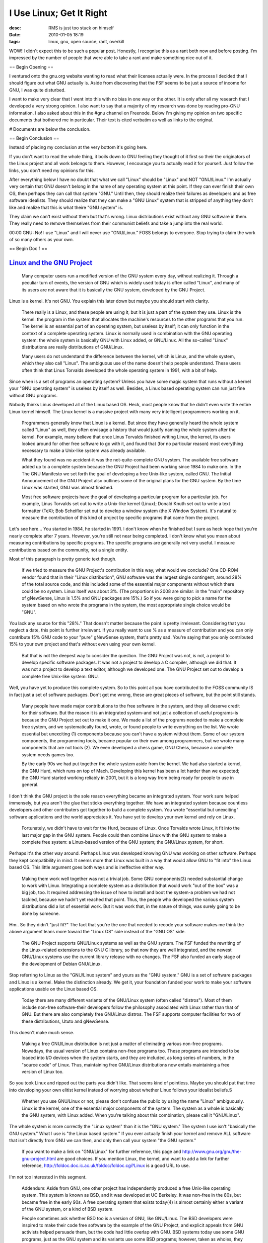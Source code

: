 I Use Linux; Get It Right
#########################
:desc: RMS is just too stuck on himself
:date: 2010-01-05 18:19
:tags: linux, gnu, open source, rant, overkill

WOW! I didn't expect this to be such a popular post. Honestly, I
recognise this as a rant both now and before posting. I'm impressed by
the number of people that were able to take a rant and make something
nice out of it.

== Begin Opening ==

I ventured onto the gnu.org website wanting to read what their licenses
actually were. In the process I decided that I should figure out what
GNU actually is. Aside from discovering that the FSF seems to be just a
source of income for GNU, I was quite disturbed.

I want to make very clear that I went into this with no bias in one way
or the other. It is only after all my research that I developed a very
strong opinion. I also want to say that a majority of my research was
done by reading pro-GNU information. I also asked about this in the #gnu
channel on Freenode. Below I'm giving my opinion on two specific
documents that bothered me in particular. Their text is cited verbatim
as well as links to the original.

# Documents are below the conclusion.

== Begin Conclusion ==

Instead of placing my conclusion at the very bottom it's going here.

If you don't want to read the whole thing, it boils down to GNU feeling
they thought of it first so their the originators of the Linux project
and all work belongs to them. However, I encourage you to actually read
it for yourself. Just follow the links, you don't need my opinions for
this.

After everything below I have no doubt that what we call "Linux" should
be "Linux" and NOT "GNU/Linux." I'm actually very certain that GNU
doesn't belong in the name of any operating system at this point. If
they can ever finish their own OS, then perhaps they can call that
system "GNU." Until then, they should realize their failures as
developers and as free software idealists. They should realize that they
can make a "GNU Linux" system that is stripped of anything they don't
like and realize that this is what theire "GNU system" is.

They claim we can't exist without them but that's wrong. Linux
distributions exist without any GNU software in them. They really need
to remove themselves from their communist beliefs and take a jump into
the real world.

00:00 GNU: No! I use "Linux" and I will never use "GNU/Linux." FOSS
belongs to everyone. Stop trying to claim the work of so many others as
your own.

== Begin Doc 1 ==

`Linux and the GNU Project`_
~~~~~~~~~~~~~~~~~~~~~~~~~~~~

    Many computer users run a modified version of the GNU system every
    day, without realizing it. Through a peculiar turn of events, the
    version of GNU which is widely used today is often called "Linux",
    and many of its users are not aware that it is basically the GNU
    system, developed by the GNU Project.

Linux is a kernel. It's not GNU. You explain this later down but maybe
you should start with clarity.

    There really is a Linux, and these people are using it, but it is
    just a part of the system they use. Linux is the kernel: the program
    in the system that allocates the machine's resources to the other
    programs that you run. The kernel is an essential part of an
    operating system, but useless by itself; it can only function in the
    context of a complete operating system. Linux is normally used in
    combination with the GNU operating system: the whole system is
    basically GNU with Linux added, or GNU/Linux. All the so-called
    "Linux" distributions are really distributions of GNU/Linux.

    Many users do not understand the difference between the kernel,
    which is Linux, and the whole system, which they also call "Linux".
    The ambiguous use of the name doesn't help people understand. These
    users often think that Linus Torvalds developed the whole operating
    system in 1991, with a bit of help.

Since when is a set of programs an operating system? Unless you have
some magic system that runs without a kernel your "GNU operating system"
is useless by itself as well. Besides, a Linux based operating system
can run just fine without GNU programs.

Nobody thinks Linus developed all of the Linux based OS. Heck, most
people know that he didn't even write the entire Linux kernel himself.
The Linux kernel is a massive project with many very intelligent
programmers working on it.

    Programmers generally know that Linux is a kernel. But since they
    have generally heard the whole system called "Linux" as well, they
    often envisage a history that would justify naming the whole system
    after the kernel. For example, many believe that once Linus Torvalds
    finished writing Linux, the kernel, its users looked around for
    other free software to go with it, and found that (for no particular
    reason) most everything necessary to make a Unix-like system was
    already available.

    What they found was no accident-it was the not-quite-complete GNU
    system. The available free software added up to a complete system
    because the GNU Project had been working since 1984 to make one. In
    the The GNU Manifesto we set forth the goal of developing a free
    Unix-like system, called GNU. The Initial Announcement of the GNU
    Project also outlines some of the original plans for the GNU system.
    By the time Linux was started, GNU was almost finished.

    Most free software projects have the goal of developing a particular
    program for a particular job. For example, Linus Torvalds set out to
    write a Unix-like kernel (Linux); Donald Knuth set out to write a
    text formatter (TeX); Bob Scheifler set out to develop a window
    system (the X Window System). It's natural to measure the
    contribution of this kind of project by specific programs that came
    from the project.

Let's see here... You started in 1984, he started in 1991. I don't know
when he finished but I sure as heck hope that you're nearly complete
after 7 years. However, you're still not near being completed. I don't
know what you mean about measuring contributions by specific programs.
The specific programs are generally not very useful. I measure
contributions based on the community, not a single entity.

Most of this paragraph is pretty generic text though.

    If we tried to measure the GNU Project's contribution in this way,
    what would we conclude? One CD-ROM vendor found that in their "Linux
    distribution", GNU software was the largest single contingent,
    around 28% of the total source code, and this included some of the
    essential major components without which there could be no system.
    Linux itself was about 3%. (The proportions in 2008 are similar: in
    the "main" repository of gNewSense, Linux is 1.5% and GNU packages
    are 15%.) So if you were going to pick a name for the system based
    on who wrote the programs in the system, the most appropriate single
    choice would be "GNU".

You lack any source for this "28%." That doesn't matter because the
point is pretty irrelevant. Considering that you neglect a date, this
point is further irrelevant. If you really want to use % as a measure of
contribution and you can only contribute 15% GNU code to your "pure"
gNewSense system, that's pretty sad. You're saying that you only
contributed 15% to your own project and that's without even using your
own kernel.

    But that is not the deepest way to consider the question. The GNU
    Project was not, is not, a project to develop specific software
    packages. It was not a project to develop a C compiler, although we
    did that. It was not a project to develop a text editor, although we
    developed one. The GNU Project set out to develop a complete free
    Unix-like system: GNU.

Well, you have yet to produce this complete system. So to this point all
you have contributed to the FOSS community IS in fact just a set of
software packages. Don't get me wrong, these are great pieces of
software, but the point still stands.

    Many people have made major contributions to the free software in
    the system, and they all deserve credit for their software. But the
    reason it is an integrated system-and not just a collection of
    useful programs-is because the GNU Project set out to make it one.
    We made a list of the programs needed to make a complete free
    system, and we systematically found, wrote, or found people to write
    everything on the list. We wrote essential but unexciting (1)
    components because you can't have a system without them. Some of our
    system components, the programming tools, became popular on their
    own among programmers, but we wrote many components that are not
    tools (2). We even developed a chess game, GNU Chess, because a
    complete system needs games too.

    By the early 90s we had put together the whole system aside from the
    kernel. We had also started a kernel, the GNU Hurd, which runs on
    top of Mach. Developing this kernel has been a lot harder than we
    expected; the GNU Hurd started working reliably in 2001, but it is a
    long way from being ready for people to use in general.

I don't think the GNU project is the sole reason everything became an
integrated system. Your work sure helped immensely, but you aren't the
glue that sticks everything together. We have an integrated system
because countless developers and other contributers got together to
build a complete system. You wrote "essential but unexciting" software
applications and the world appreciates it. You have yet to develop your
own kernel and rely on Linux.

    Fortunately, we didn't have to wait for the Hurd, because of Linux.
    Once Torvalds wrote Linux, it fit into the last major gap in the GNU
    system. People could then combine Linux with the GNU system to make
    a complete free system: a Linux-based version of the GNU system; the
    GNU/Linux system, for short.

Perhaps it's the other way around. Perhaps Linux was developed knowing
GNU was working on other software. Perhaps they kept compatibility in
mind. It seems more that Linux was built in a way that would allow GNU
to "fit into" the Linux based OS. This little argument goes both ways
and is ineffective either way.

    Making them work well together was not a trivial job. Some GNU
    components(3) needed substantial change to work with Linux.
    Integrating a complete system as a distribution that would work "out
    of the box" was a big job, too. It required addressing the issue of
    how to install and boot the system-a problem we had not tackled,
    because we hadn't yet reached that point. Thus, the people who
    developed the various system distributions did a lot of essential
    work. But it was work that, in the nature of things, was surely
    going to be done by someone.

Hm.. So they didn't "just fit?" The fact that you're the one that needed
to recode your software makes me think the above argument leans more
toward the "Linux OS" side instead of the "GNU OS" side.

    The GNU Project supports GNU/Linux systems as well as the GNU
    system. The FSF funded the rewriting of the Linux-related extensions
    to the GNU C library, so that now they are well integrated, and the
    newest GNU/Linux systems use the current library release with no
    changes. The FSF also funded an early stage of the development of
    Debian GNU/Linux.

Stop referring to Linux as the "GNU/Linux system" and yours as the "GNU
system." GNU is a set of software packages and Linux is a kernel. Make
the distinction already. We get it, your foundation funded your work to
make your software applications usable on the Linux based OS.

    Today there are many different variants of the GNU/Linux system
    (often called "distros"). Most of them include non-free
    software-their developers follow the philosophy associated with
    Linux rather than that of GNU. But there are also completely free
    GNU/Linux distros. The FSF supports computer facilities for two of
    these distributions, Ututo and gNewSense.

This doesn't make much sense.

    Making a free GNU/Linux distribution is not just a matter of
    eliminating various non-free programs. Nowadays, the usual version
    of Linux contains non-free programs too. These programs are intended
    to be loaded into I/O devices when the system starts, and they are
    included, as long series of numbers, in the "source code" of Linux.
    Thus, maintaining free GNU/Linux distributions now entails
    maintaining a free version of Linux too.

So you took Linux and ripped out the parts you didn't like. That seems
kind of pointless. Maybe you should put that time into developing your
own elitist kernel instead of worrying about whether Linux follows your
idealist beliefs.S

    Whether you use GNU/Linux or not, please don't confuse the public by
    using the name "Linux" ambiguously. Linux is the kernel, one of the
    essential major components of the system. The system as a whole is
    basically the GNU system, with Linux added. When you're talking
    about this combination, please call it "GNU/Linux".

The whole system is more correctly the "Linux system" than it is the
"GNU system." The system I use isn't "basically the GNU system." What I
use is "the Linux based system." If you ever actually finish your kernel
and remove ALL software that isn't directly from GNU we can then, and
only then call your system "the GNU system."

    If you want to make a link on "GNU/Linux" for further reference,
    this page and http://www.gnu.org/gnu/the-gnu-project.html are
    good choices. If you mention Linux, the kernel, and want to add a
    link for further reference,
    http://foldoc.doc.ic.ac.uk/foldoc/foldoc.cgi?Linux is a good URL
    to use.

I'm not too interested in this segment.

    Addendum: Aside from GNU, one other project has independently
    produced a free Unix-like operating system. This system is known as
    BSD, and it was developed at UC Berkeley. It was non-free in the
    80s, but became free in the early 90s. A free operating system that
    exists today(4) is almost certainly either a variant of the GNU
    system, or a kind of BSD system.

    People sometimes ask whether BSD too is a version of GNU, like
    GNU/Linux. The BSD developers were inspired to make their code free
    software by the example of the GNU Project, and explicit appeals
    from GNU activists helped persuade them, but the code had little
    overlap with GNU. BSD systems today use some GNU programs, just as
    the GNU system and its variants use some BSD programs; however,
    taken as wholes, they are two different systems that evolved
    separately. The BSD developers did not write a kernel and add it to
    the GNU system, and a name like GNU/BSD would not fit the
    situation.(5)

"the code had little overlap with GNU" Let's be honest. not much code
you produced is even used in the Linux system. Not even your own "GNU
system" uses much GNU software.

"The BSD developers did not write a kernel and add it to the GNU system"
The Linux developers didn't do this either. You modified your code to
work with Linux, not the other way around. You specifically stated this
above.

== Begin Doc 2 ==

On to their "FAQ." This is a LONG one full of crap.

`GNU/Linux FAQ by Richard Stallman`_
~~~~~~~~~~~~~~~~~~~~~~~~~~~~~~~~~~~~

    Why do you call it GNU/Linux and not Linux?

    Most operating system distributions based on Linux as kernel are
    basically modified versions of the GNU operating system. We began
    developing GNU in 1984, years before Linus Torvalds started to write
    his kernel. Our goal was to develop a complete free operating
    system. Of course, we did not develop all the parts ourselves-but we
    led the way. We developed most of the central components, forming
    the largest single contribution to the whole system. The basic
    vision was ours too.

    In fairness, we ought to get at least equal mention.

    See Linux and the GNU Project and GNU Users Who Have Never Heard of
    GNU for more explanation, and The GNU Project for the history.

See the document I ranted about above this...

    Why is the name important?

    Although the developers of Linux, the kernel, are contributing to
    the free software community, many of them do not care about freedom.
    People who think the whole system is Linux tend to get confused and
    assign to those developers a role in the history of our community
    which they did not actually play. Then they give inordinate weight
    to those developers' views.

    Calling the system GNU/Linux recognizes the role that our idealism
    played in building our community, and helps the public recognize the
    practical importance of these ideals.

It seems you care about is the system being referred to as GNU for the
sole purpose of making your views have as much weight as possible. In
reality, the FOSS community has no real single view. The only views that
dictate what happens are the views of those that direct projects. If
Linus has a view of a fully free kernel, the mainline kernel would do
this. If I want Ubuntu-Drupal to pursue a project that's within my view,
it'll happen. There's no single entity that controls the whole view of
FOSS.

    How did it come about that most people call the system "Linux"?

    Calling the system "Linux" is a confusion that has spread faster
    than the corrective information.

    The people who combined Linux with the GNU system were not aware
    that that's what their activity amounted to. They focused their
    attention on the piece that was Linux and did not realize that more
    of the combination was GNU. They started calling it "Linux" even
    though that name did not fit what they had. It took a few years for
    us to realize what a problem this was and ask people to correct the
    practice. By that time, the confusion had a big head start.

    Most of the people who call the system "Linux" have never heard why
    that's not the right thing. They saw others using that name and
    assume it must be right. The name "Linux" also spreads a false
    picture of the system's origin, because people tend to suppose that
    the system's history was such as to fit that name. For instance,
    they often believe its development was started by Linus Torvalds in
    1991. This false picture tends to reinforce the idea that the system
    should be called "Linux".

    Many of the questions in this file represent people's attempts to
    justify the name they are accustomed to using.

Linus very clearly stated when Linux started what his intentions were.
In fact, when he started nearing it's first public release he said that
he didn't expect it to ever be as big as anything like GNU. He (not you)
ported gcc and bash to work with it. Why? He did this because you
created some FOSS applications that he could use to make Linux do
something useful. So from that standpoint Linux is the starting point
and by your statement should be called Linux.

    Should we always say "GNU/Linux" instead of "Linux"?

    Not always-only when you're talking about the whole system. When
    you're referring specifically to the kernel, you should call it
    "Linux", the name its developer chose.

    When people call the whole system "Linux", as a consequence they
    call the whole system by the same name as the kernel. This causes
    many kinds of confusion, because only experts can tell whether a
    statement is about the kernel or the whole system. By calling the
    whole system "GNU/Linux", and calling the kernel "Linux", you avoid
    the ambiguity.

BSD uses the BSD kernel and is called BSD. Linux uses the Linux kernel
and is called Linux. GNU uses the Linux kernel and is called GNU/Linux.
My system uses the Linux kernel and I call it Linux. If you ever finish
the GNU kernel perhaps you could make a system and call it GNU and leave
Linux users alone.

    Would Linux have achieved the same success if there had been no GNU?

    In that alternative world, there would be nothing today like the
    GNU/Linux system, and probably no free operating system at all. No
    one attempted to develop a free operating system in the 1980s except
    the GNU Project and (later) Berkeley CSRG, which had been
    specifically asked by the GNU Project to start freeing its code.

    Linus Torvalds was partly influenced by a speech about GNU in
    Finland in 1990. It's possible that even without this influence he
    might have written a Unix-like kernel, but it probably would not
    have been free software. Linux became free in 1992 when Linus
    rereleased it under the GNU GPL. (See the release notes for version
    0.12.)

    Even if Torvalds had released Linux under some other free software
    license, a free kernel alone would not have made much difference to
    the world. The significance of Linux came from fitting into a larger
    framework, a complete free operating system: GNU/Linux.

As previously mentioned; the kernel wasn't fitted into anything. Other
things were fitted into it. The statement above is pretty accurate for
information. However, there is also alot of speculation. There is no
evidence that Linus was influenced by GNU altough this is highly
possible. There is also no evidence that suggests Linux would not have
been able to take off without GNU. In all honesty, I feel that the lack
of GNU would only have made Linux not take off as fast as it did. It
would most likely just have come out with the growth of Windows instead.

    Wouldn't it be better for the community if you did not divide people
    with this request?

    When we ask people to say "GNU/Linux", we are not dividing people.
    We are asking them to give the GNU Project credit for the GNU
    operating system. This does not criticize anyone or push anyone
    away.

    However, there are people who do not like our saying this. Sometimes
    those people push us away in response. On occasion they are so rude
    that one wonders if they are intentionally trying to intimidate us
    into silence. It doesn't silence us, but it does tend to divide the
    community, so we hope you can convince them to stop.

    However, this is only a secondary cause of division in our
    community. The largest division in the community is between people
    who appreciate free software as a social and ethical issue and
    consider proprietary software a social problem (supporters of the
    free software movement), and those who cite only practical benefits
    and present free software only as an efficient development model
    (the open source movement).

    This disagreement is not just a matter of names-it is a matter of
    differing basic values. It is essential for the community to see and
    think about this disagreement. The names "free software" and "open
    source" are the banners of the two positions. See Why Open Source
    misses the point of Free Software.

    The disagreement over values partially aligns with the amount of
    attention people pay to the GNU Project's role in our community.
    People who value freedom are more likely to call the system
    "GNU/Linux", and people who learn that the system is "GNU/Linux" are
    more likely to pay attention to our philosophical arguments for
    freedom and community (which is why the choice of name for the
    system makes a real difference for society). However, the
    disagreement would probably exist even if everyone knew the system's
    real origin and its proper name, because the issue is a real one. It
    can only go away if we who value freedom either persuade everyone
    (which won't be easy) or are defeated entirely (let's hope not).

The hell you're not dividing people! Go out on IRC for just a short
while. Go into #gnu onf Freenode and try to discuss this; prepare to be
flamed heavily. This is the worst offendor as discussion in other
channels can be somewhat open. However, there is a very clear line
between who is on what side. The biggest division in the community is
not "supporters of the free software movement" vs. "the open source
movement." In fact, these two groups are commonly just grouped into the
"FOSS community." Those that call their systems Linux tend to not even
see this line you refer to; when they do they tend to ignore it
completely. They do however still see the very clear line between (GNU,
GNU/Linux) vs. (Linux).

You're acting as if the whole world is out against you. In my view, it
seems you're really just out against the world. Maybe you should start
fighting the world and listen to it. There's obviously something you're
doin wrong. You go so far as to blame any divisions in the community on
those who don't share your view.

    Doesn't the GNU project support an individual's free speech rights
    to call the system by any name that individual chooses?

    Yes, indeed, we believe you have a free speech right to call the
    operating system by any name you wish. We ask that people call it
    GNU/Linux as a matter of doing justice to the GNU project, to
    promote the values of freedom that GNU stands for, and to inform
    others that those values of freedom brought the system into
    existence.

It isn't you that brought the system into existance. If you stop trying
to attribute the existance of an entire system to your own doing perhaps
you could take a step back and see where your real contributions lie.

    Since everyone knows GNU's role in developing the system, doesn't
    the "GNU/" in the name go without saying?

    Experience shows that the system's users, and the computer-using
    public in general, often know nothing about the GNU system. Most
    articles about the system do not mention the name "GNU", or the
    ideals that GNU stands for. GNU Users Who Have Never Heard of GNU
    explains further.

    The people who say this are probably geeks thinking of the geeks
    they know. Geeks often do know about GNU, but many have a completely
    wrong idea of what GNU is. For instance, many think it is a
    collection of "tools", or a project to develop tools.

    The wording of this question, which is typical, illustrates another
    common misconception. To speak of "GNU's role" in developing
    something assumes that GNU is a group of people. GNU is an operating
    system. It would make sense to talk about the GNU Project's role in
    this or some other activity, but not that of GNU.

GNU IS NOT an operating system. You spend too much time putting effort
into making sure everyone shares your own beliefs and not enough time
finishing it. Finish it, remove any other non-GNU software, and shut up
about it already.

    Since I know the role of GNU in this system, why does it matter what
    name I use?

    If your words don't reflect your knowledge, you don't teach others.
    Most people who have heard of the GNU/Linux system think it is
    "Linux", that it was started by Linus Torvalds, and that it was
    intended to be "open source". If you don't tell them, who will?

Linux was started by Linus Torvalds. It was aintended to be and still is
open source. If I want to patch it then I do it. If I want to review the
code then I do it. There are times where closed source code is included
in the Linux kernel and this is because they want Linux to be usable by
anyone. Perhaps this is a view you should adopt as well.

    Isn't shortening "GNU/Linux" to "Linux" just like shortening
    "Microsoft Windows" to "Windows"?

    It's useful to shorten a frequently-used name, but not if the
    abbreviation is misleading.

    Most everyone in developed countries really does know that the
    "Windows" system is made by Microsoft, so shortening "Microsoft
    Windows" to "Windows" does not mislead anyone as to that system's
    nature and origin. Shortening "GNU/Linux" to "Linux" does give the
    wrong idea of where the system comes from.

    The question is itself misleading because GNU and Microsoft are not
    the same kind of thing. Microsoft is a company; GNU is an operating
    system.

I agree here, shortening "GNU/Linux" to "GNU" is not correct. "GNU"
doesn't belong there in the first place so there is no shortening that
should take place. "Microsoft" is the company that owns Windows. That is
the reason shortening to "Windows" is acceptable. What is to stop us
from thinking your goal is to take the appearance of owning the Linux
based operating system? It sure seems that's what your goal is.

    Isn't GNU a collection of programming tools that were included in
    Linux?

    People who think that Linux is an entire operating system, if they
    hear about GNU at all, often get a wrong idea of what GNU is. They
    may think that GNU is the name of a collection of programs-often
    they say "programming tools", since some of our programming tools
    became popular on their own. The idea that "GNU" is the name of an
    operating system is hard to fit into a conceptual framework in which
    that operating system is labeled "Linux".

    The GNU Project was named after the GNU operating system-it's the
    project to develop the GNU system. (See the 1983 initial
    announcement.)

    We developed programs such as GCC, GNU Emacs, GAS, GLIBC, BASH,
    etc., because we needed them for the GNU operating system. GCC, the
    GNU Compiler Collection is the compiler that we wrote for the GNU
    operating system. We, the many people working on the GNU Project,
    developed Ghostscript, GNUCash, GNU Chess and GNOME for the GNU
    system too.

Now now, that's not how I feel. GNU isn't just a set of prgramming
tools. You developed other things as well. Emacs is really just an
abomination to editors. You guys made bash, and some other very useful
tools and the world appreciates that. On the other hand, we don't
appreciate your little pitty party.

    What is the difference between an operating system and a kernel?

    An operating system, as we use the term, means a collection of
    programs that are sufficient to use the computer to do a wide
    variety of jobs. A general purpose operating system, to be complete,
    ought to handle all the jobs that many users may want to do.

    The kernel is one of the programs in an operating system-the program
    that allocates the machine's resources to the other programs that
    are running. The kernel also takes care of starting and stopping
    other programs.

    To confuse matters, some people use the term "operating system" to
    mean "kernel". Both uses of the term go back many years. The use of
    "operating system" to mean "kernel" is found in a number of
    textbooks on system design, going back to the 80s. At the same time,
    in the 80s, the "Unix operating system" was understood to include
    all the system programs, and Berkeley's version of Unix included
    even games. Since we intended GNU to be a Unix-like operating
    system, we use the term "operating system" in the same way.

    Most of the time when people speak of the "Linux operating system"
    they are using "operating system" in the same sense we use: they
    mean the whole collection of programs. If that's what you are
    referring to, please call it "GNU/Linux". If you mean just the
    kernel, then "Linux" is the right name for it, but please say
    "kernel" also to avoid ambiguity about which body of software you
    mean.

    If you prefer to use some other term such as "system distribution"
    for the entire collection of programs, instead of "operating
    system", that's fine. Then you would talk about GNU/Linux system
    distributions.

I went through and easily ripped all GNU apps out from various operating
system. So, what should I call it now? I can't call it "GNU/Linux"
because GNU isn't part of the system at all. I also can't call it
"Linux" by your whole rant. What can I call it then? The fact of the
matter is that either way Linux is still the core and the system should
be called "Linux" either way.

    The kernel of a system is like the foundation of a house. How can a
    house be almost complete when it doesn't have a foundation?

    A kernel is not much like the foundation of a house because building
    an operating system is not much like building a house.

    A house is built from lots of little general parts that are cut and
    put together in situ. They have to be put together from the bottom
    up. Thus, when the foundation has not been built, no substantial
    part has been built; all you have is a hole in the ground.

    By contrast, an operating system consists of complex components that
    can be developed in any order. When you have developed most of the
    components, most of the work is done. This is much more like the
    International Space Station than like a house. If most of the Space
    Station modules were in orbit but awaiting one other essential
    module, that would be like the GNU system in 1992.

You mean it would be useless? I'm wondering why you seem to think the
GNU software applications are the cornerstone of the operating system. A
Linux system can easily exist without GNU. However, the same can't be
said about the other way around. The "GNU system" does not exist without
GNU. GNU advocates are very clear that they feel their system is
complete even though they can not function without the Linux kernel or
the efforts of countless other developers.

    Isn't the kernel the brain of the system?

    A computer system is not much like a human body, and no part of it
    plays a role comparable to that of the brain in a human.

The kernel isn't the brain. It's a very vital part that without no
operating system will function. Without GNU the system would still
function and the gaps that were filled by GNU would be filled again.

    Isn't writing the kernel most of the work in an operating system?

    No, many components take a lot of work.

What does this have to do with anything you're talking about?

    We're calling the whole system after the kernel, Linux. Isn't it
    normal to name an operating system after a kernel?

    That practice seems to be very rare-we can't find any examples other
    than the misuse of the name "Linux". Normally an operating system is
    developed as a single unified project, and the developers choose a
    name for the system as a whole. The kernel usually does not have a
    name of its own-instead, people say "the kernel of such-and-such" or
    "the such-and-such kernel".

    Because those two constructions are used synonymously, the
    expression "the Linux kernel" can easily be misunderstood as meaning
    "the kernel of Linux" and implying that Linux must be more than a
    kernel. You can avoid the possibility of this misunderstanding by
    saying or writing "the kernel, Linux" or "Linux, the kernel."

What about BSD, FreeBSD, OpenBSD, NetBSD, \*BSD. These were all named
for their kernels. Microsof Windows uses two names for its kernel and
one of those is the "Windows kernel." You're basically saying you want
us to say "The kernel of Ubuntu," and ignore Linux where Linux is the
kernel underneath. Just like the Linux kernel is what sits underneath
your own system.

    The problem with "GNU/Linux" is that it is too long. How about
    recommending a shorter name?

    For a while we tried the name "LiGNUx", which combines the words
    "GNU" and "Linux". The reaction was very bad. People accept
    "GNU/Linux" much better.

    The shortest legitimate name for this system is "GNU", but we call
    it "GNU/Linux" for the reasons given below.

I found something online that describes this best...

Dr. G.W. Wettstein wrote:

> On Mar 7, 11:52am, Bill Powers wrote:

> > What we need is a short, catchy, name that encompasses all of the
above...

> >

> > LIGNUX !

>

> Catchy idea actually.

>

> The question to ask is do we want to go through the debacle of

> describing it's pronunciation.....

Short i, silent g, long u. Just like Linus pronounces it now.

    Since Linux is a secondary contribution, would it be false to the
    facts to call the system simply "GNU"?

    It would not be false to the facts, but it is not the best thing to
    do. Here are the reasons we call that system version "GNU/Linux"
    rather than just "GNU":

    It's not exactly GNU-it has a different kernel (that is, Linux).
    Distinguishing GNU/Linux from GNU is useful.

    It would be ungentlemanly to ask people to stop giving any credit to
    Linus Torvalds. He did write an important component of the system.
    We want to get credit for launching and sustaining the system's
    development, but this doesn't mean we should treat Linus the same
    way those who call the system "Linux" treat us. We strongly disagree
    with his political views, but we deal with that disagreement
    honorably and openly, rather than by trying to cut him out of the
    credit for his contribution to the system.

    Since many people know of the system as "Linux", if we say "GNU"
    they may simply not recognize we're talking about the same system.
    If we say "GNU/Linux", they can make a connection to what they have
    heard about.

So now Linux is just a secondary contribution to your own work? You
launched and maintain everything? I'm going to go with "No" on those.

    I would have to pay a fee if I use "Linux" in the name of a product,
    and that would also apply if I say "GNU/Linux". Is it wrong if I use
    "GNU" without "Linux", to save the fee?

    There's nothing wrong in calling the system "GNU"; basically, that's
    what it is. It is nice to give Linus Torvalds a share of the credit
    as well, but you have no obligation to pay for the privilege of
    doing so.

    So if you want to refer to the system simply as "GNU", to avoid
    paying the fee for calling it "Linux", we won't criticize you.

Since when is there a fee to put the word "Linux" on a system that's
running Linux? Last I checked Linux allows this pretty freely.

    Many other projects contributed to the system as it is today; it
    includes TeX, X11, Apache, Perl, and many more programs. Don't your
    arguments imply we have to give them credit too? (But that would
    lead to a name so long it is absurd.)

    What we say is that you ought to give the system's principal
    developer a share of the credit. The principal developer is the GNU
    Project, and the system is basically GNU.

    If you feel even more strongly about giving credit where it is due,
    you might feel that some secondary contributors also deserve credit
    in the system's name. If so, far be it from us to argue against it.
    If you feel that X11 deserves credit in the system's name, and you
    want to call the system GNU/X11/Linux, please do. If you feel that
    Perl simply cries out for mention, and you want to write
    GNU/Linux/Perl, go ahead.

    Since a long name such as
    GNU/X11/Apache/Linux/TeX/Perl/Python/FreeCiv becomes absurd, at some
    point you will have to set a threshold and omit the names of the
    many other secondary contributions. There is no one obvious right
    place to set the threshold, so wherever you set it, we won't argue
    against it.

    Different threshold levels would lead to different choices of name
    for the system. But one name that cannot result from concerns of
    fairness and giving credit, not for any possible threshold level, is
    "Linux". It can't be fair to give all the credit to one secondary
    contribution (Linux) while omitting the principal contribution
    (GNU).

I drew a line and it stands as my threshold. I happened to fraw that
line at "Linux." Nothing more, nothing less. I honestly don't care where
the credit is due. The system runs on Linux and that's what it should be
called. I have no interest in giving credit to individual contributors.
I give that credit instead to the FOSS community which is where it
belongs.

    Many other projects contributed to the system as it is today, but
    they don't insist on calling it XYZ/Linux. Why should we treat GNU
    specially?

    Thousands of projects have developed programs commonly included in
    today's GNU/Linux systems. They all deserve credit for their
    contributions, but they aren't the principal developers of the
    system as a whole, so they don't ask to be credited as such.

    GNU is different because it is more than just a contributed program,
    more than just a collection of contributed programs. GNU is the
    framework on which the system was made.

GNU isn't a framework. It is a set of applications. These applications
were then ported to be able to run on Linux which was not even the
original doing of GNU. Linus himself made the first ports. I don't
believe you gave him any credit for that at all.

    GNU is a small fraction of the system nowadays, so why should we
    mention it?

    In 2008, we found that GNU packages made up 15% of the "main"
    repository of the gNewSense GNU/Linux distribution. Linux made up
    1.5%. So the same argument would apply even more strongly to calling
    it "Linux".

    GNU is a small fraction of the system nowadays, and Linux is an even
    smaller fraction. But they are the system's core; the system was
    made by combining them. Thus, the name "GNU/Linux" remains
    appropriate.

This doesn't mean anything. A count of GNU apps in the GNU Main
repository doesn't mean anything to us in Linux land. For all we care
you could limit your "main" repository to GNU software only and make
that 15% into 100%. We still don't care. That's not how we in FOSS land
measure contributions. You should check it out sometime. It's really
nice when you realize the difference. Besides, you already mentioned
you've been stripping down the kernel. How are we supposed to interpret
that with this?

    Many companies contributed to the system as it is today; doesn't
    that mean we ought to call it GNU/Redhat/Novell/Linux?

    GNU is not comparable to Red Hat or Novell; it is not a company, or
    an organization, or even an activity. GNU is an operating system.
    (When we speak of the GNU Project, that refers to the project to
    develop the GNU system.) The GNU/Linux system is based on GNU, and
    that's why GNU ought to appear in its name.

    Much of those companies' contribution to the GNU/Linux system lies
    in the code they have contributed to various GNU packages including
    GCC and GNOME. Saying GNU/Linux gives credit to those companies
    along with all the rest of the GNU developers.

By you're definition above, GNU is not an operating system. Then we're
back to beating that old dead horse. I think I've repeated myself with
the GNU repitions enough that you know where I stand. GNU is not an
operating system and unless you actually take your effort away from
whining it never will be.

    Why do you write "GNU/Linux" instead of "GNU Linux"?

    Following the rules of English, in the construction "GNU Linux" the
    word "GNU" modifies "Linux". This can mean either "GNU's version of
    Linux" or "Linux, which is a GNU package." Neither of those meanings
    fits the situation at hand.

    Linux is not a GNU package; that is, it wasn't developed under the
    GNU Project's aegis or contributed specifically to the GNU Project.
    Linus Torvalds wrote Linux independently, as his own project. So the
    "Linux, which is a GNU package" meaning is not right.

    We're not talking about a distinct GNU version of Linux, the kernel.
    The free GNU/Linux distros do have a separate version of Linux,
    since the "standard" version contains non-free firmware "blobs". If
    this were part of the GNU Project, it could be considered "GNU
    Linux"; but we would not want to call it that, because it would be
    too confusing.

    We're talking about a version of GNU, the operating system,
    distinguished by having Linux as the kernel. A slash fits the
    situation because it means "combination." (Think of "Input/Output".)
    This system is the combination of GNU and Linux; hence, "GNU/Linux".

    There are other ways to express "combination". If you think that a
    plus-sign is clearer, please use that. In French, a hyphen is clear:
    "GNU-Linux". In Spanish, we sometimes say "GNU con Linux".

Actually this is quite funny. How about you refer to your system as "GNU
Linux" because your applications are modifying what we did. We'll
continue with "Linux" as all of FOSS modifies it. I guess you could call
us the "FOSS/Linux" if you really really want. Just "Linux" still makes
more sense.

    Why "GNU/Linux" rather than "Linux/GNU"?

    It is right and proper to mention the principal contribution first.
    The GNU contribution to the system is not only bigger than Linux and
    prior to Linux, we actually started the whole activity.

    However, if you prefer to call the system "Linux/GNU", that is a lot
    better than what people usually do, which is to omit GNU entirely
    and make it seem that the whole system is Linux.

Considering Linus started Linux and GNU applications need to be ported
to Linux. I'll still consider GNU the secondary contributor. So Linux
should come first. Not only that, but I still lack any reason to believe
GNU belongs in the name.

    My distro is called "Foobar Linux"; doesn't that show it's really
    Linux?

    It means that the people who make the "Foobar Linux" distro are
    repeating the common mistake.

    My distro's official name is "Foobar Linux"; isn't it wrong to call
    the distro anything but "Linux"?

    If it's allowed for them to change "GNU" to "Foobar Linux", it's
    allowed for you to change it back and call the distro "Foobar
    GNU/Linux". It can't be more wrong to correct the mistake than it
    was to make the mistake.

If you had any real say in the matter, you wouldn't allow "GNU" to be
referred to as anything with the word Linux in it. The distribution
maker decided to name it what they felt like because Linux allows this
to be done.

    Wouldn't it be more effective to ask companies such as Mandrake, Red
    Hat and IBM to call their distributions "GNU/Linux" rather than
    asking individuals?

    It isn't a choice of one or the other-we ask companies and
    organizations and individuals to help spread the word about this. In
    fact, we have asked all three of those companies. Mandrake said it
    would use the term "GNU/Linux" some of the time, but IBM and Red Hat
    were unwilling to help. One executive said, "This is a pure
    commercial decision; we expect to make more money calling it
    ‘Linux’." In other words, that company did not care what was right.

    We can't make them do this right, but we're not the sort to give up
    just because the road isn't easy. You may not have as much influence
    at your disposal as IBM or Red Hat, but you can still help.

So you couldn't convince the big guys to make the little guys listen so
now you want to convince the little guys to force the big guys listen.
Kind of interesting. To be honest IBM has provided a much more
substantial contribution to FOSS than GNU. If we need to decide between
IBM or GNU to pick the name we use, I'll pick IBM.

    Together we can change the situation to the point where companies
    will make more profit calling it "GNU/Linux".

    Wouldn't it be better to reserve the name "GNU/Linux" for
    distributions that are purely free software? After all, that is the
    ideal of GNU.

    The widespread practice of adding non-free software to the GNU/Linux
    system is a major problem for our community. It teaches the users
    that non-free software is ok, and that using it is part of the
    spirit of "Linux". Many "Linux" User Groups make it part of their
    mission to help users use non-free add-ons, and may even invite
    salesmen to come and make sales pitches for them. They adopt goals
    such as "helping the users" of GNU/Linux (including helping them use
    non-free applications and drivers), or making the system more
    popular even at the cost of freedom.

    The question is how to try to change this.

    Given that most of the community which uses GNU with Linux already
    does not realize that's what it is, for us to disown these
    adulterated versions, saying they are not really GNU, would not
    teach the users to value freedom more. They would not get the
    intended message. They would only respond they never thought these
    systems were GNU in the first place.

    The way to lead these users to see a connection with freedom is
    exactly the opposite: to inform them that all these system versions
    are versions of GNU, that they all are based on a system that exists
    specifically for the sake of the users' freedom. With this
    understanding, they can start to recognize the distributions that
    include non-free software as perverted, adulterated versions of GNU,
    instead of thinking they are proper and appropriate "versions of
    Linux".

    It is very useful to start GNU/Linux User Groups, which call the
    system GNU/Linux and adopt the ideals of the GNU Project as a basis
    for their activities. If the Linux User Group in your area has the
    problems describe above, we suggest you either campaign within the
    group to change its orientation (and name) or start a new group. The
    people who focus on the more superficial goals have a right to their
    views, but don't let them drag you along!

That's actually a good idea. Save "GNU/Linux" for something that fits
into your elite view. That would be what? "gNewSense GNU/Linux"

You mention not letting people focusing on superficial goals drag us
along. Very well then, we won't let you drag us along. As a matter of
fact I should probably listen and stop reading right now. I won't, I'm
going to see what other crap you have to say.

    Why not make a GNU distribution of Linux (sic) and call that
    GNU/Linux?

    All the "Linux" distributions are actually versions of the GNU
    system with Linux as the kernel. The purpose of the term "GNU/Linux"
    is to communicate this point. To develop one new distribution and
    call that alone "GNU/Linux" would obscure the point we want to make.

    As for developing a distribution of GNU/Linux, we already did this
    once, when we funded the early development of Debian GNU/Linux. To
    do it again now does not seem useful; it would be a lot of work, and
    unless the new distribution had substantial practical advantages
    over other distributions, it would serve no purpose.

    Instead we help the developers of 100% free GNU/Linux distributions,
    such as gNewSense and Ututo.

Back to that beaten dead and rotting horse. You have yet to make a GNU
operating system.

    Why not just say "Linux is the GNU kernel" and release some existing
    version of GNU/Linux under the name "GNU"?

    It might have been a good idea to adopt Linux as the GNU kernel back
    in 1992. If we had realized, then, how long it would take to get the
    GNU Hurd to work, we might have done that. (Alas, that is
    hindsight.)

    If we were to take an existing version of GNU/Linux and relabel it
    as "GNU", that would be somewhat like making a version of the GNU
    system and labeling it "Linux". That wasn't right, and we don't want
    to act like that.

You have yet to make Hurd a widely released product. You're perhaps not
capable? Linus built the first kernel himself. He clearly stated what it
was capable of and that he didn't expect it to go furhter. His code was
then in a position to be lifted up by a community that made it what it
is today. Why is it that you can't get your kernel working? I would
assume because you're either too busy whining, you're too busy tearing
at Linux to make it fit your needs, or because you're not capable of
doing it in the first place.

    Did the GNU Project condemn and oppose use of Linux in the early
    days?

    We did not adopt Linux as our kernel, but we didn't condemn or
    oppose it. In 1993 we started discussing the arrangements to sponsor
    the development of Debian GNU/Linux. We also sought to cooperate
    with the people who were changing some GNU packages for use with
    Linux. We wanted to include their changes in the standard releases
    so that these GNU packages would work out-of-the-box in combination
    with Linux. But the changes were often ad-hoc and nonportable; they
    needed to be cleaned up for installation.

    The people who had made the changes showed little interest in
    cooperating with us. One of them actually told us that he didn't
    care about working with the GNU Project because he was a "Linux
    user". That came as a shock, because the people who ported GNU
    packages to other systems had generally wanted to work with us to
    get their changes installed. Yet these people, developing a system
    that was primarily based on GNU, were the first (and still
    practically the only) group that was unwilling to work with us.

    It was this experience that first showed us that people were calling
    a version of the GNU system "Linux", and that this confusion was
    obstructing our work. Asking you to call the system "GNU/Linux" is
    our response to that problem, and to the other problems caused by
    the "Linux" misnomer.

I don't really believe you. After all your current whining and ranting
it's very likely they were entirely turned off by your attitude. I need
to hilight this though. **"who ported GNU packages to other systems"**
Right here you are admitting that GNU is being ported to other systems.
That system that you're complaining about is the Linux system. Read
this... this fact is plainly stated right here.

    Why did you wait so long before asking people to use the name
    GNU/Linux?

    Actually we didn't. We began talking privately with developers and
    distributors about this in 1994, and made a more public campaign in
    1996. We will continue for as long as it's necessary.

Dead Horse... Not repeating this yet again...

    Should the GNU/name convention be applied to all programs that are
    GPL'ed?

    We never refer to individual programs as "GNU/name". When a program
    is a GNU package, we may call it "GNU name".

    GNU, the operating system, is made up of many different programs.
    Some of the programs in GNU were written as part of the GNU Project
    or specifically contributed to it; these are the GNU packages, and
    we often use "GNU" in their names.

    It's up to the developers of a program to decide if they want to
    contribute it and make it a GNU package. If you have developed a
    program and you would like it to be a GNU package, please write to ,
    so we can evaluate it and decide whether we want it.

    It wouldn't be fair to put the name GNU on every individual program
    that is released under the GPL. If you write a program and release
    it under the GPL, that doesn't mean the GNU Project wrote it or that
    you wrote it for us. For instance, the kernel, Linux, is released
    under the GNU GPL, but Linus did not write it as part of the GNU
    Project-he did the work independently. If something is not a GNU
    package, the GNU Project can't take credit for it, and putting "GNU"
    in its name would be improper.

    In contrast, we do deserve the overall credit for the GNU operating
    system as a whole, even though not for each and every program in it.
    The system exists as a system because of our determination and
    persistence, starting in 1984, many years before Linux was begun.

    The operating system in which Linux became popular was basically the
    same as the GNU operating system. It was not entirely the same,
    because it had a different kernel, but it was mostly the same
    system. It was a variant of GNU. It was the GNU/Linux system.

    Linux continues to be used primarily in derivatives of that
    system-in today's versions of the GNU/Linux system. What gives these
    systems their identity is GNU and Linux at the center of them, not
    particularly Linux alone.

    Since much of GNU comes from Unix, shouldn't GNU give credit to Unix
    by using "Unix" in its name?

    Actually, none of GNU comes from Unix. Unix was proprietary software
    (and still is), so using any of its code in GNU would have been
    illegal. This is not a coincidence; this is why we developed GNU:
    since you could not have freedom in using Unix, or any of the other
    operating systems of the day, we needed a free system to replace it.
    We could not copy programs, or even parts of them, from Unix;
    everything had to be written afresh.

    No code in GNU comes from Unix, but GNU is a Unix-compatible system;
    therefore, many of the ideas and specifications of GNU do come from
    Unix. The name "GNU", which stands for "GNU's Not Unix", is a
    humorous way of giving credit to Unix for this, following a hacker
    tradition of recursive acronyms that started in the 70s.

    The first such recursive acronym was TINT, "TINT Is Not TECO". The
    author of TINT wrote another implementation of TECO (there were
    already many of them, for various systems), but instead of calling
    it by a dull name like "somethingorother TECO", he thought of a
    clever amusing name. (That's what hacking means: playful
    cleverness.)

    Other hackers enjoyed that name so much that we imitated the
    approach. It became a tradition that, when you were writing from
    scratch a program that was similar to some existing program (let's
    imagine its name was "Klever"), you could give it a recursive
    acronym name, such as "MINK" for "MINK Is Not Klever." In this same
    spirit we called our replacement for Unix "GNU's Not Unix".

    Historically, AT&T which developed Unix did not want anyone to give
    it credit by using "Unix" in the name of a similar system, not even
    in a system 99% copied from Unix. AT&T actually threatened to sue
    anyone giving AT&T credit in that way. This is why each of the
    various modified versions of Unix (all proprietary, like Unix) had a
    completely different name that didn't include "Unix".

This entire block has absolutely nothing to do with what you're
complaining about. This is only why you don't think it should be
"Unix/GNU" instead.

    Should we say "GNU/BSD" too?

    We don't call the BSD systems (FreeBSD, etc.) "GNU/BSD" systems,
    because that term does not fit the history of the BSD systems.

    The BSD system was developed by UC Berkeley as non-free software in
    the 80s, and became free in the early 90s. A free operating system
    that exists today is almost certainly either a variant of the GNU
    system, or a kind of BSD system.

    People sometimes ask whether BSD too is a variant of GNU, as
    GNU/Linux is. It is not. The BSD developers were inspired to make
    their code free software by the example of the GNU Project, and
    explicit appeals from GNU activists helped convince them to start,
    but the code had little overlap with GNU.

    BSD systems today use some GNU packages, just as the GNU system and
    its variants use some BSD programs; however, taken as wholes, they
    are two different systems that evolved separately. The BSD
    developers did not write a kernel and add it to the GNU system, so a
    name like GNU/BSD would not fit the situation.

    The connection between GNU/Linux and GNU is much closer, and that's
    why the name "GNU/Linux" is appropriate for it.

    There is a version of GNU which uses the kernel from NetBSD. Its
    developers call it "Debian GNU/NetBSD", but "GNU/kernelofNetBSD"
    would be more accurate, since NetBSD is an entire system, not just
    the kernel. This is not a BSD system, since most of the system is
    the same as the GNU/Linux system.

    If I install the GNU tools on Windows, does that mean I am running a
    GNU/Windows system?

    Not in the same sense that we mean by "GNU/Linux". The tools of GNU
    are just a part of the GNU software, which is just a part of the GNU
    system, and underneath them you would still have another complete
    operating system which has no code in common with GNU. All in all,
    that's a very different situation from GNU/Linux.

I'll take this moment to say that I kind of laughed at something that
was said earlier.

##freebsd on Freenode

18:42 alrighty, just reading something on the gnu site saying no os is
named after it's kernel

18:42 thanks

18:42 BSD are NOT like linux, that is only a kernel and the O.S. is a
distribution of that kernel...

18:42 MTecknology: they're nuts, over there

    Can't there be Linux systems without GNU?

    It is possible to make a system that uses Linux as the kernel but is
    not based on GNU. I'm told there are small systems, used for
    embedded development, that include Linux but not the GNU system. IBM
    was once rumored to be planning to put Linux as the kernel into AIX;
    whether or not they actually tried to do this, it is theoretically
    possible. What conclusions can we draw from this about the naming of
    various systems?

    People who think of the kernel as more important than all the rest
    of the system say, "They all contain Linux, so let's call them all
    Linux systems." But any two of these systems are mostly different,
    and calling them by the same name is misleading. (It leads people to
    think that the kernel is more important than all the rest of the
    system, for instance.)

    In the small embedded systems, Linux may be most of the system;
    perhaps "Linux systems" is the right name for them. They are very
    different from GNU/Linux systems, which are more GNU than Linux. The
    hypothetical IBM system would be different from either of those. The
    right name for it would be AIX/Linux: basically AIX, but with Linux
    as the kernel. These different names would show users how these
    systems are different.

Many Linux systems exist without any GNU software in them. They did this
because of they way you pushed them away. You pushed be to trim as many
software applications from my Ubuntu system as I could. With no effort I
was down to only 8 GNU applications and with a little more digging I
pretty easily removed 3 more. So my Ubuntu system has 5 GNU applications
on it. I still need to call my system "GNU/Linux" by your standards? NO!
The kernel alone on my system weighs much heavier that these. So I need
to rebrand my system? No thanks.

    Why not call the system "Linux" anyway, and strengthen Linus
    Torvalds' role as posterboy for our community?

    Linus Torvalds is the "posterboy" (other people's choice of word,
    not ours) for his goals, not ours. His goal is to make the system
    more popular, and he believes its value to society lies merely in
    the practical advantages it offers: its power, reliability and easy
    availability. He has never advocated freedom to cooperate as an
    ethical principle, which is why the public does not connect the name
    "Linux" with that principle.

    Linus publicly states his disagreement with the free software
    movement's ideals. He developed non-free software in his job for
    many years (and said so to a large audience at a "Linux"World show),
    and publicly invited fellow developers of Linux, the kernel, to use
    non-free software to work on it with him. He goes even further, and
    rebukes people who suggest that engineers and scientists should
    consider social consequences of our technical work-rejecting the
    lessons society learned from the development of the atom bomb.

    There is nothing wrong with writing a free program for the
    motivations of learning and having fun; the kernel Linus wrote for
    those reasons was an important contribution to our community. But
    those motivations are not the reason why the complete free system,
    GNU/Linux, exists, and they won't secure our freedom in the future.
    The public needs to know this. Linus has the right to promote his
    views; however, people should be aware that the operating system in
    question stems from ideals of freedom, not from his views.

He doesn't voice his disagreements with free software ideals. He voices
his disagreement with your ideals. So does a large part of the FOSS
community.

On a side note: My company is working on a massive project that will
advocate and very quickly spread the usage of some FOSS applications.
Our goal is to position ourselves into a place where other FOSS
applications fitting into our criteria will want us to integrate their
tools into our system. However, it will be a long time after our public
release before we consider releasing source code. Does that mean you
want to fight us too? We're promoting FOSS but keeping some proprietary
code to do so.

That side note is where Linus is taking his views. He's known for a
sharp tongue that is very blunt, to the point, and honest. Maybe you
should listen to what he's saying instead of twisting his words.

    Isn't it wrong for us to label Linus Torvalds' work as GNU?

    It would be wrong, so we don't do that. Torvalds' work is Linux, the
    kernel; we are careful not to attribute that work to the GNU Project
    or label it as "GNU". When we talk about the whole system, the name
    "GNU/Linux" gives him a share of the credit.

Nah, you're not giving him enough credit. At least you haven't yet
reached the point of saying Linux is the work of GNU.

    Does Linus Torvalds agree that Linux is just the kernel?

    He recognized this at the beginning. The earliest Linux release
    notes said, "Most of the tools used with linux are GNU software and
    are under the GNU copyleft. These tools aren't in the distribution -
    ask me (or GNU) for more info".

    The battle is already lost-society has made its decision and we
    can't change it, so why even think about it?

    This isn't a battle, it is a campaign of education. What to call the
    system is not a single decision, to be made at one moment by
    "society": each person, each organization, can decide what name to
    use. You can't make others say "GNU/Linux", but you can decide to
    call the system "GNU/Linux" yourself-and by doing so, you will help
    educate others.

At the beginning Linux was just a kernel. He started porting some of the
work of GNU to it.

    Society has made its decision and we can't change it, so what good
    does it do if I say "GNU/Linux"?

    This is not an all-or-nothing situation: correct and incorrect
    pictures are being spread more or less by various people. If you
    call the system "GNU/Linux", you will help others learn the system's
    true history, origin, and reason for being. You can't correct the
    misnomer everywhere on your own, any more than we can, but you can
    help. If only a few hundred people see you use the term "GNU/Linux",
    you will have educated a substantial number of people with very
    little work. And some of them will spread the correction to others.

    Wouldn't it be better to call the system "Linux" and teach people
    its real origin with a ten-minute explanation?

    If you help us by explaining to others in that way, we appreciate
    your effort, but that is not the best method. It is not as effective
    as calling the system "GNU/Linux", and uses your time inefficiently.

    It is ineffective because it may not sink in, and surely will not
    propagate. Some of the people who hear your explanation will pay
    attention, and they may learn a correct picture of the system's
    origin. But they are unlikely to repeat the explanation to others
    whenever they talk about the system. They will probably just call it
    "Linux". Without particularly intending to, they will help spread
    the incorrect picture.

    It is inefficient because it takes a lot more time. Saying and
    writing "GNU/Linux" will take you only a few seconds a day, not
    minutes, so you can afford to reach far more people that way.
    Distinguishing between Linux and GNU/Linux when you write and speak
    is by far the easiest way to help the GNU Project effectively.

This is more of a call to action based on the above FUD.

    Some people laugh at you when you ask them to call the system
    GNU/Linux. Why do you subject yourself to this treatment?

    Calling the system "Linux" tends to give people a mistaken picture
    of the system's history and reason for existence. People who laugh
    at our request probably have picked up that mistaken picture-they
    think our work was done by Linus, so they laugh when we ask for
    credit for it. If they knew the truth, they probably wouldn't laugh.

    Why do we take the risk of making a request that sometimes leads
    people to ridicule us? Because often it has useful results that help
    the GNU Project. We will run the risk of undeserved abuse to achieve
    our goals.

    If you see such an ironically unfair situation occurring, please
    don't sit idly by. Please teach the laughing people the real
    history. When they see why the request is justified, those who have
    any sense will stop laughing.

The people that laugh are those that read through this FUD and know what
you guys are really like.

    Some people condemn you when you ask them to call the system
    GNU/Linux. Don't you lose by alienating them?

    Not much. People who don't appreciate our role in developing the
    system are unlikely to make substantial efforts to help us. If they
    do work that advances our goals, such as releasing free software, it
    is probably for other unrelated reasons, not because we asked them.
    Meanwhile, by teaching others to attribute our work to someone else,
    they are undermining our ability to recruit the help of others.

    It makes no sense to worry about alienating people who are already
    mostly uncooperative, and it is self-defeating to be deterred from
    correcting a major problem lest we anger the people who perpetuate
    it. Therefore, we will continue trying to correct the misnomer.

    Whatever you contributed, is it legitimate to rename the operating
    system?

    We are not renaming anything; we have been calling this system "GNU"
    ever since we announced it in 1983. The people who tried to rename
    it to "Linux" should not have done so.

    Isn't it wrong to force people to call the system "GNU/Linux"?

    It would be wrong to force them, and we don't try. We call the
    system "GNU/Linux", and we ask you to do it too.

Most of the substantial contributions did not even come from GNU. They
came from countless numbers of developers and other individuals.
Individuals that are part of the FOSS community which you oppose so
dearly.

    Why not sue people who call the whole system "Linux"?

    There are no legal grounds to sue them, but since we believe in
    freedom of speech, we wouldn't want to do that anyway. We ask people
    to call the system "GNU/Linux" because that is the right thing to
    do.

    Shouldn't you put something in the GNU GPL to require people to call
    the system "GNU"?

    The purpose of the GNU GPL is to protect the users' freedom from
    those who would make proprietary versions of free software. While it
    is true that those who call the system "Linux" often do things that
    limit the users' freedom, such as bundling non-free software with
    the GNU/Linux system or even developing non-free software for such
    use, the mere act of calling the system "Linux" does not, in itself,
    deny users their freedom. It seems improper to make the GPL restrict
    what name people can use for the system.

If you had the legal grounds I very much doubt you wouldn't have gove
after anyone and everyone by now. Besides, if you added that clause to
the GPL it's unlikely many users would continue to use the license which
is probably your most substantial contribution to the community.

    Since you objected to the original BSD license's advertising
    requirement to give credit to the University of California, isn't it
    hypocritical to demand credit for the GNU project?

    It would be hypocritical to make the name GNU/Linux a license
    requirement, and we don't. We only ask you to give us the credit we
    deserve.

    Since you failed to put something in the GNU GPL to require people
    to call the system "GNU", you deserve what happened; why are you
    complaining now?

    The question presupposes a rather controversial general ethical
    premise: that if people do not force you to treat them fairly, you
    are entitled to take advantage of them as much as you like. In other
    words, it assumes that might makes right.

    We hope you disagree with that premise just as we do.

It's also hypocritical to even make this expectation.

    Wouldn't you be better off not contradicting what so many people
    believe?

    We don't think we should go along with large numbers of people
    because they have been misled. We hope you too will decide that
    truth is important.

    We could never have developed a free operating system without first
    denying the belief, held by most people, that proprietary software
    was legitimate and acceptable.

Instead of going along with what is right, you'd rather continue to
mislead others. An interesting concept. You also couldn't develop a free
operating system (by your definition) with first denying the belief
you're referring to. You still havent (dead horse) finished your own GNU
OS.

    Since many people call it "Linux", doesn't that make it right?

    We don't think that the popularity of an error makes it the truth.

    Many people care about what's convenient or who's winning, not about
    arguments of right or wrong. Couldn't you get more of their support
    by a different road?

    To care only about what's convenient or who's winning is an amoral
    approach to life. Non-free software is an example of that amoral
    approach and thrives on it. So in the long run it is self-defeating
    for us to bow to that approach. We will continue talking in terms of
    right and wrong.

    We hope that you are one of those for whom right and wrong do
    matter.

The popularity has nothing to do with calling it "Linux." The reason we
use "Linux" is because all the above FUD reassures us that you're on a
whining power trip.

.. _Linux and the GNU Project: http://www.gnu.org/gnu/linux-and-gnu.html
.. _GNU/Linux FAQ by Richard Stallman: http://www.gnu.org/gnu/gnu-linux-faq.html
